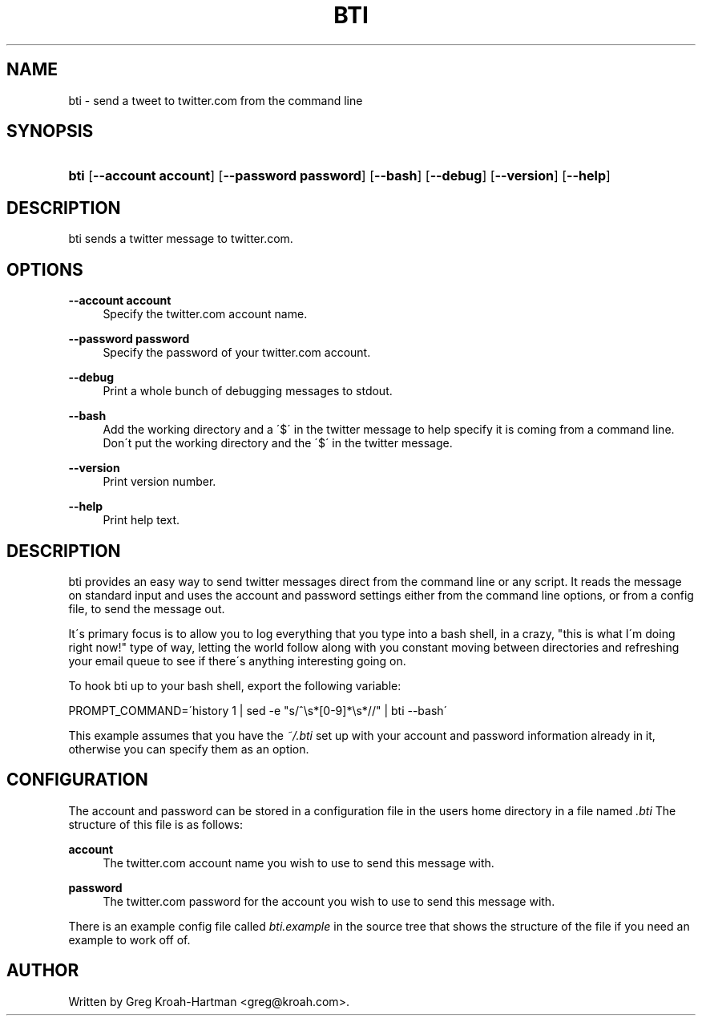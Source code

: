 .\"     Title: bti
.\"    Author: 
.\" Generator: DocBook XSL Stylesheets v1.73.2 <http://docbook.sf.net/>
.\"      Date: May 2008
.\"    Manual: bti
.\"    Source: bti
.\"
.TH "BTI" "1" "May 2008" "bti" "bti"
.\" disable hyphenation
.nh
.\" disable justification (adjust text to left margin only)
.ad l
.SH "NAME"
bti - send a tweet to twitter.com from the command line
.SH "SYNOPSIS"
.HP 4
\fBbti\fR [\fB\-\-account\ account\fR] [\fB\-\-password\ password\fR] [\fB\-\-bash\fR] [\fB\-\-debug\fR] [\fB\-\-version\fR] [\fB\-\-help\fR]
.SH "DESCRIPTION"
.PP
bti sends a twitter message to twitter\.com\.
.SH "OPTIONS"
.PP
\fB\-\-account account\fR
.RS 4
Specify the twitter\.com account name\.
.RE
.PP
\fB\-\-password password\fR
.RS 4
Specify the password of your twitter\.com account\.
.RE
.PP
\fB\-\-debug\fR
.RS 4
Print a whole bunch of debugging messages to stdout\.
.RE
.PP
\fB\-\-bash\fR
.RS 4
Add the working directory and a \'$\' in the twitter message to help specify it is coming from a command line\. Don\'t put the working directory and the \'$\' in the twitter message\.
.RE
.PP
\fB\-\-version\fR
.RS 4
Print version number\.
.RE
.PP
\fB\-\-help\fR
.RS 4
Print help text\.
.RE
.SH "DESCRIPTION"
.PP
bti provides an easy way to send twitter messages direct from the command line or any script\. It reads the message on standard input and uses the account and password settings either from the command line options, or from a config file, to send the message out\.
.PP
It\'s primary focus is to allow you to log everything that you type into a bash shell, in a crazy, "this is what I\'m doing right now!" type of way, letting the world follow along with you constant moving between directories and refreshing your email queue to see if there\'s anything interesting going on\.
.PP
To hook bti up to your bash shell, export the following variable:
.PP

PROMPT_COMMAND=\'history 1 | sed \-e "s/^\es*[0\-9]*\es*//" | bti \-\-bash\'
.PP
This example assumes that you have the
\fI~/\.bti\fR
set up with your account and password information already in it, otherwise you can specify them as an option\.
.SH "CONFIGURATION"
.PP
The account and password can be stored in a configuration file in the users home directory in a file named
\fI\.bti\fR
The structure of this file is as follows:
.PP
\fBaccount\fR
.RS 4
The twitter\.com account name you wish to use to send this message with\.
.RE
.PP
\fBpassword\fR
.RS 4
The twitter\.com password for the account you wish to use to send this message with\.
.RE
.PP
There is an example config file called
\fIbti\.example\fR
in the source tree that shows the structure of the file if you need an example to work off of\.
.SH "AUTHOR"
.PP
Written by Greg Kroah\-Hartman
<greg@kroah\.com>\.
